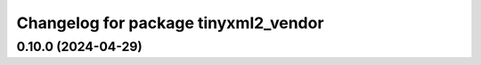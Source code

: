 ^^^^^^^^^^^^^^^^^^^^^^^^^^^^^^^^^^^^^
Changelog for package tinyxml2_vendor
^^^^^^^^^^^^^^^^^^^^^^^^^^^^^^^^^^^^^

0.10.0 (2024-04-29)
-------------------
